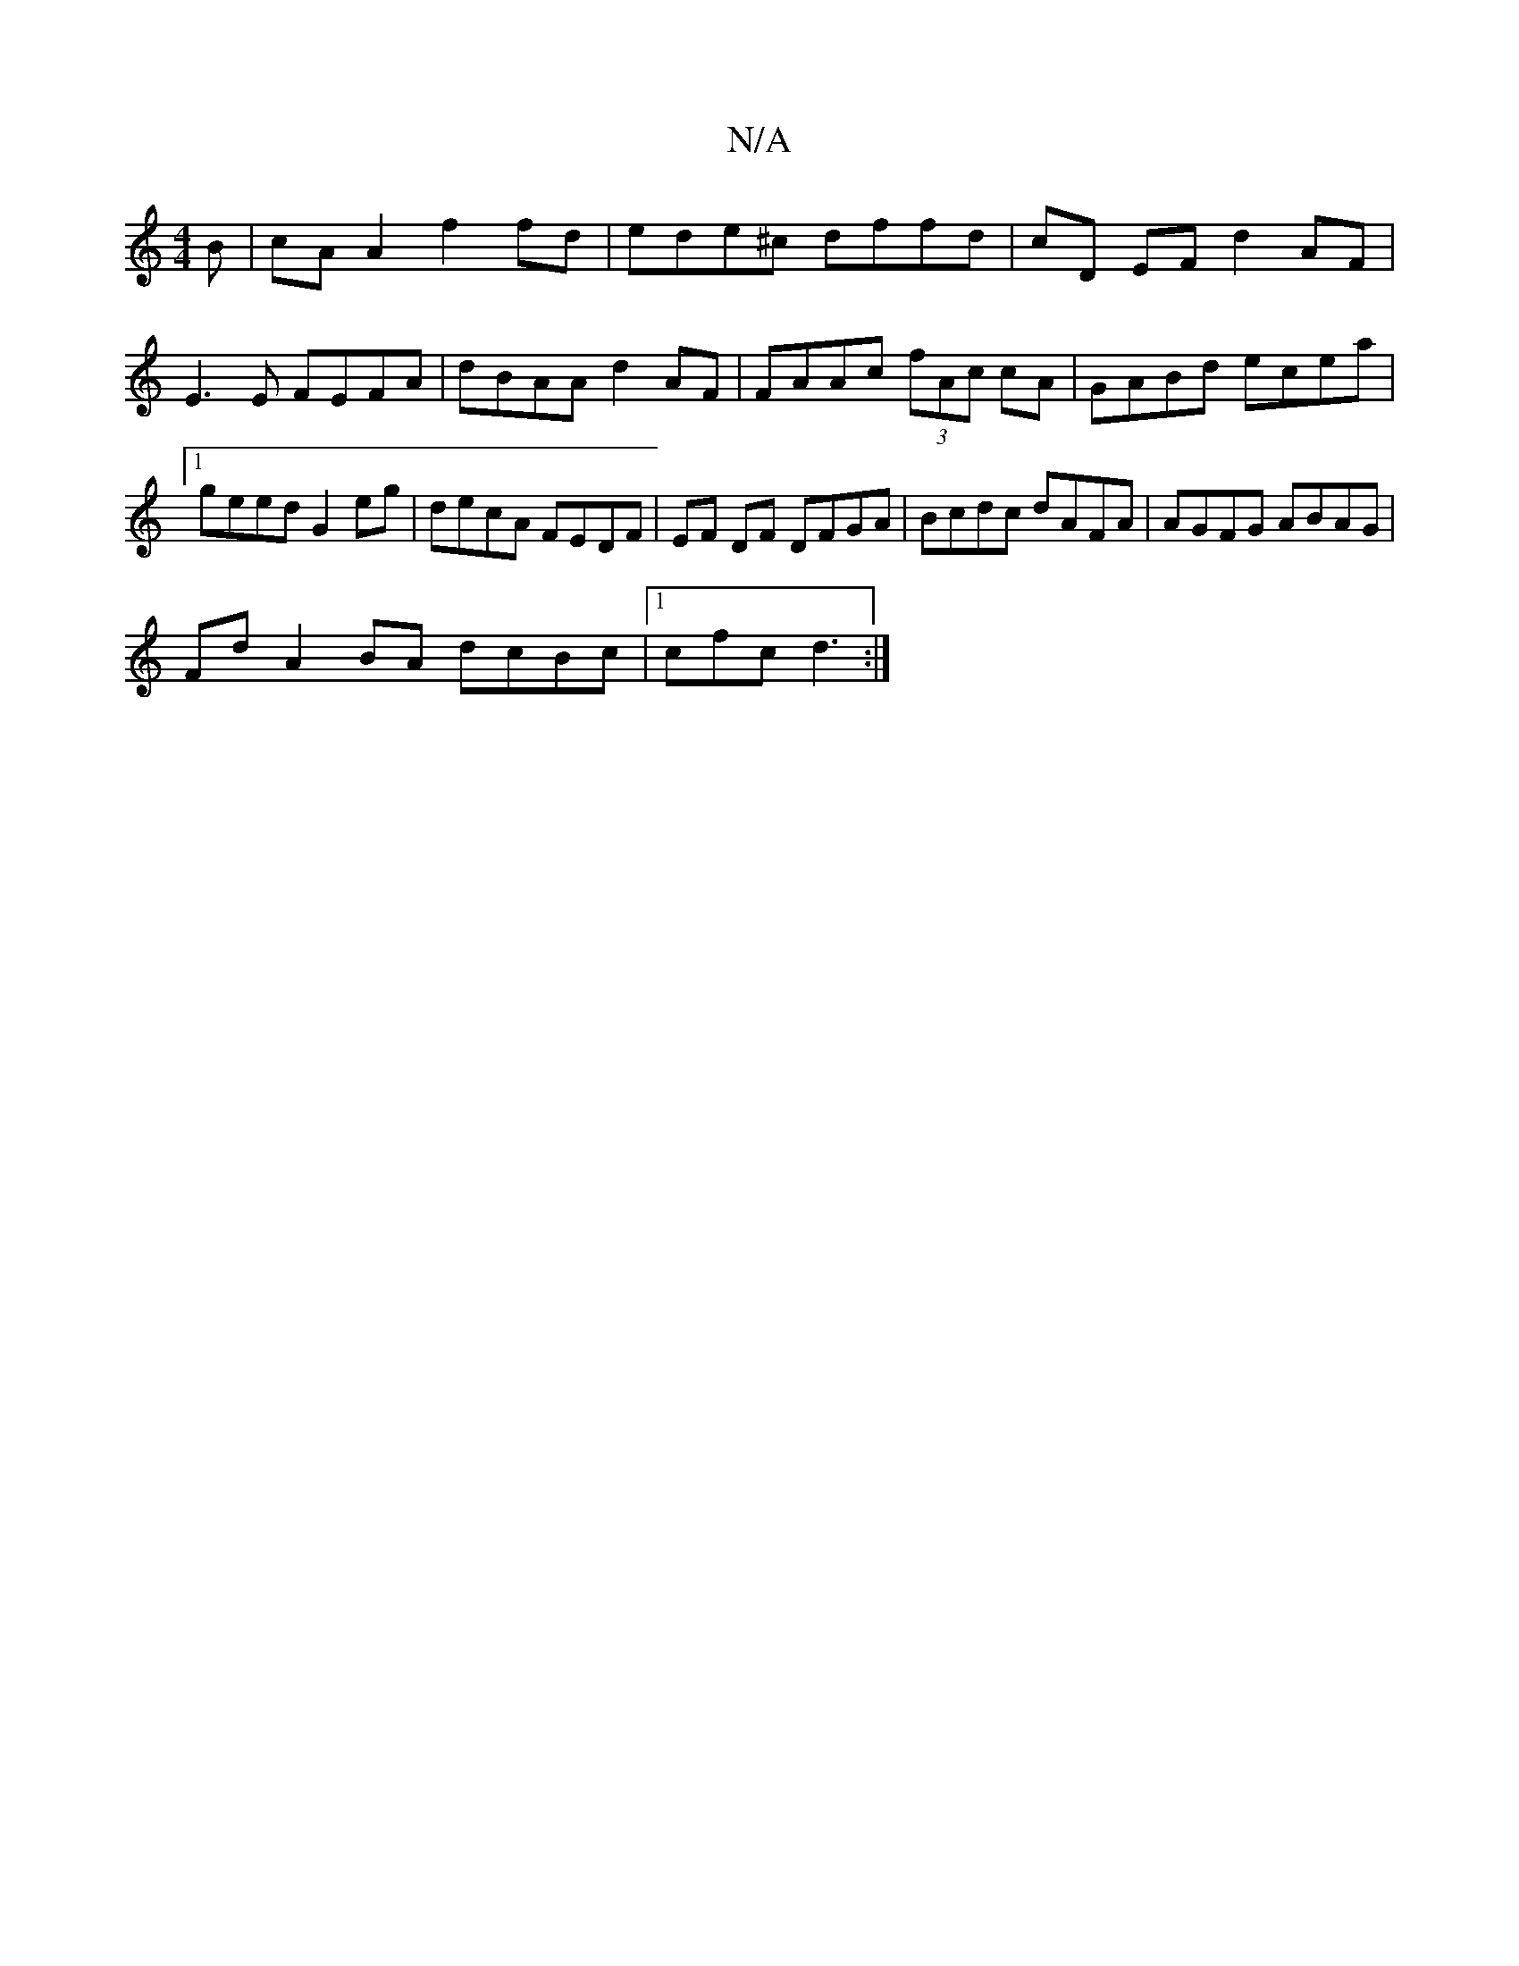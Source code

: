 X:1
T:N/A
M:4/4
R:N/A
K:Cmajor
B | cA A2 f2 fd | ede^c dffd|cD EF d2 AF|E3E FEFA | dBAA d2 AF | FAAc (3fAc cA | GABd ecea |1 geed G2 eg | decA FEDF | EF DF DFGA | Bcdc dAFA | AGFG ABAG |
Fd A2BA dcBc|1 cfc d3 :|

|: DFGD B,CEF | dB